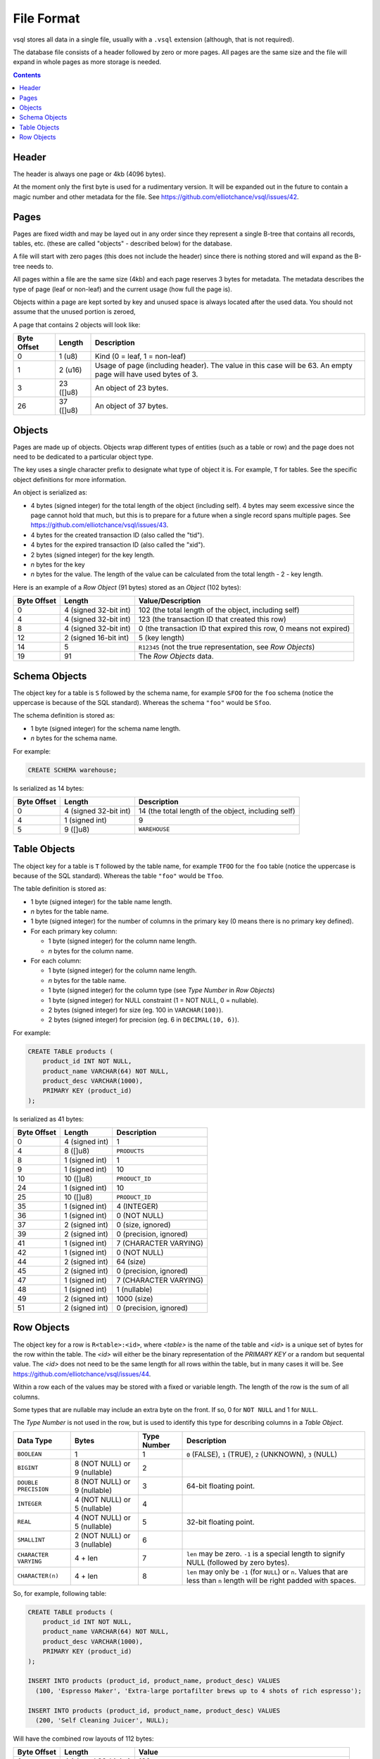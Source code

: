 File Format
===========

vsql stores all data in a single file, usually with a ``.vsql`` extension
(although, that is not required).

The database file consists of a header followed by zero or more pages. All pages
are the same size and the file will expand in whole pages as more storage is
needed.

.. contents::

Header
------

The header is always one page or 4kb (4096 bytes).

At the moment only the first byte is used for a rudimentary version. It will be
expanded out in the future to contain a magic number and other metadata for the
file. See https://github.com/elliotchance/vsql/issues/42.

Pages
-----

Pages are fixed width and may be layed out in any order since they represent a
single B-tree that contains all records, tables, etc. (these are called
"objects" - described below) for the database.

A file will start with zero pages (this does not include the header) since there
is nothing stored and will expand as the B-tree needs to.

All pages within a file are the same size (4kb) and each page reserves 3 bytes
for metadata. The metadata describes the type of page (leaf or non-leaf) and the
current usage (how full the page is).

Objects within a page are kept sorted by key and unused space is always located
after the used data. You should not assume that the unused portion is zeroed,

A page that contains 2 objects will look like:

.. list-table::
  :header-rows: 1

  * - Byte Offset
    - Length
    - Description

  * - 0
    - 1 (u8)
    - Kind (0 = leaf, 1 = non-leaf)

  * - 1
    - 2 (u16)
    - Usage of page (including header). The value in this case will be 63. An
      empty page will have used bytes of 3.

  * - 3
    - 23 ([]u8)
    - An object of 23 bytes.

  * - 26
    - 37 ([]u8)
    - An object of 37 bytes.

Objects
-------

Pages are made up of objects. Objects wrap different types of entities (such as
a table or row) and the page does not need to be dedicated to a particular
object type.

The key uses a single character prefix to designate what type of object it is.
For example, ``T`` for tables. See the specific object definitions for more
information.

An object is serialized as:

- 4 bytes (signed integer) for the total length of the object (including self).
  4 bytes may seem excessive since the page cannot hold that much, but this is
  to prepare for a future when a single record spans multiple pages. See
  https://github.com/elliotchance/vsql/issues/43.
- 4 bytes for the created transaction ID (also called the "tid").
- 4 bytes for the expired transaction ID (also called the "xid").
- 2 bytes (signed integer) for the key length.
- *n* bytes for the key
- *n* bytes for the value. The length of the value can be calculated from the
  total length - 2 - key length.

Here is an example of a *Row Object* (91 bytes) stored as an *Object* (102
bytes):

.. list-table::
  :header-rows: 1

  * - Byte Offset
    - Length
    - Value/Description

  * - 0
    - 4 (signed 32-bit int)
    - 102 (the total length of the object, including self)

  * - 4
    - 4 (signed 32-bit int)
    - 123 (the transaction ID that created this row)

  * - 8
    - 4 (signed 32-bit int)
    - 0 (the transaction ID that expired this row, 0 means not expired)

  * - 12
    - 2 (signed 16-bit int)
    - 5 (key length)

  * - 14
    - 5
    - ``R12345`` (not the true representation, see *Row Objects*)

  * - 19
    - 91
    - The *Row Objects* data.

Schema Objects
--------------

The object key for a table is ``S`` followed by the schema name, for example
``SFOO`` for the ``foo`` schema (notice the uppercase is because of the SQL
standard). Whereas the schema ``"foo"`` would be ``Sfoo``.
   
The schema definition is stored as:

- 1 byte (signed integer) for the schema name length.
- *n* bytes for the schema name.

For example:

.. code-block:: sql

   CREATE SCHEMA warehouse;

Is serialized as 14 bytes:

.. list-table::
  :header-rows: 1

  * - Byte Offset
    - Length
    - Description

  * - 0
    - 4 (signed 32-bit int)
    - 14 (the total length of the object, including self)

  * - 4
    - 1 (signed int)
    - 9

  * - 5
    - 9 ([]u8)
    - ``WAREHOUSE``

Table Objects
-------------

The object key for a table is ``T`` followed by the table name, for example
``TFOO`` for the ``foo`` table (notice the uppercase is because of the SQL
standard). Whereas the table ``"foo"`` would be ``Tfoo``.
   
The table definition is stored as:

- 1 byte (signed integer) for the table name length.
- *n* bytes for the table name.
- 1 byte (signed integer) for the number of columns in the primary key (0 means
  there is no primary key defined).
- For each primary key column:

  * 1 byte (signed integer) for the column name length.
  * *n* bytes for the column name.

- For each column:

  * 1 byte (signed integer) for the column name length.
  * *n* bytes for the table name.
  * 1 byte (signed integer) for the column type (see *Type Number* in *Row Objects*)
  * 1 byte (signed integer) for NULL constraint (1 = NOT NULL, 0 = nullable).
  * 2 bytes (signed integer) for size (eg. 100 in ``VARCHAR(100)``).
  * 2 bytes (signed integer) for precision (eg. 6 in ``DECIMAL(10, 6)``).

For example:

.. code-block:: sql

   CREATE TABLE products (
       product_id INT NOT NULL,
       product_name VARCHAR(64) NOT NULL,
       product_desc VARCHAR(1000),
       PRIMARY KEY (product_id)
   );

Is serialized as 41 bytes:

.. list-table::
  :header-rows: 1

  * - Byte Offset
    - Length
    - Description

  * - 0
    - 4 (signed int)
    - 1

  * - 4
    - 8 ([]u8)
    - ``PRODUCTS``

  * - 8
    - 1 (signed int)
    - 1

  * - 9
    - 1 (signed int)
    - 10

  * - 10
    - 10 ([]u8)
    - ``PRODUCT_ID``

  * - 24
    - 1 (signed int)
    - 10

  * - 25
    - 10 ([]u8)
    - ``PRODUCT_ID``

  * - 35
    - 1 (signed int)
    - 4 (INTEGER)

  * - 36
    - 1 (signed int)
    - 0 (NOT NULL)

  * - 37
    - 2 (signed int)
    - 0 (size, ignored)

  * - 39
    - 2 (signed int)
    - 0 (precision, ignored)

  * - 41
    - 1 (signed int)
    - 7 (CHARACTER VARYING)

  * - 42
    - 1 (signed int)
    - 0 (NOT NULL)

  * - 44
    - 2 (signed int)
    - 64 (size)

  * - 45
    - 2 (signed int)
    - 0 (precision, ignored)

  * - 47
    - 1 (signed int)
    - 7 (CHARACTER VARYING)

  * - 48
    - 1 (signed int)
    - 1 (nullable)

  * - 49
    - 2 (signed int)
    - 1000 (size)

  * - 51
    - 2 (signed int)
    - 0 (precision, ignored)

Row Objects
-----------

The object key for a row is ``R<table>:<id>``, where *<table>* is the name of
the table and *<id>* is a unique set of bytes for the row within the table. The
*<id>* will either be the binary representation of the `PRIMARY KEY` or a random
but sequental value. The *<id>* does not need to be the same length for all rows
within the table, but in many cases it will be. See
https://github.com/elliotchance/vsql/issues/44.

Within a row each of the values may be stored with a fixed or variable length.
The length of the row is the sum of all columns.

Some types that are nullable may include an extra byte on the front. If so, 0
for ``NOT NULL`` and 1 for ``NULL``.

The *Type Number* is not used in the row, but is used to identify this type for
describing columns in a *Table Object*.

.. list-table::
  :header-rows: 1

  * - Data Type
    - Bytes
    - Type Number
    - Description

  * - ``BOOLEAN``
    - 1
    - 1
    - ``0`` (FALSE), ``1`` (TRUE), ``2`` (UNKNOWN), ``3`` (NULL)

  * - ``BIGINT``
    - 8 (NOT NULL) or 9 (nullable)
    - 2
    -

  * - ``DOUBLE PRECISION``
    - 8 (NOT NULL) or 9 (nullable)
    - 3
    - 64-bit floating point.

  * - ``INTEGER``
    - 4 (NOT NULL) or 5 (nullable)
    - 4
    -

  * - ``REAL``
    - 4 (NOT NULL) or 5 (nullable)
    - 5
    - 32-bit floating point.

  * - ``SMALLINT``
    - 2 (NOT NULL) or 3 (nullable)
    - 6
    -

  * - ``CHARACTER VARYING``
    - 4 + len
    - 7
    - ``len`` may be zero. ``-1`` is a special length to signify NULL (followed
      by zero bytes).

  * - ``CHARACTER(n)``
    - 4 + len
    - 8
    - ``len`` may only be ``-1`` (for ``NULL``) or ``n``. Values that are less
      than ``n`` length will be right padded with spaces.

So, for example, following table:

.. code-block:: sql

   CREATE TABLE products (
       product_id INT NOT NULL,
       product_name VARCHAR(64) NOT NULL,
       product_desc VARCHAR(1000),
       PRIMARY KEY (product_id)
   );

   INSERT INTO products (product_id, product_name, product_desc) VALUES
     (100, 'Espresso Maker', 'Extra-large portafilter brews up to 4 shots of rich espresso');

   INSERT INTO products (product_id, product_name, product_desc) VALUES
     (200, 'Self Cleaning Juicer', NULL);
   
Will have the combined row layouts of 112 bytes:

.. list-table::
  :header-rows: 1

  * - Byte Offset
    - Length
    - Value

  * - 0
    - 4 (signed 32-bit int)
    - 100

  * - 4
    - 4 (signed 32-bit int)
    - 14

  * - 8
    - 14 ([]u8)
    - ``Espresso Maker``

  * - 22
    - 1 (byte)
    - 0

  * - 23
    - 60 ([]u8)
    - ``Extra-large portafilter brews up to 4 shots of rich espresso``

  * - 83
    - 4 (signed 32-bit int)
    - 200

  * - 87
    - 4 (signed 32-bit int)
    - 20

  * - 91
    - 20 ([]u8)
    - ``Self Cleaning Juicer``

  * - 111
    - 1 (byte)
    - 1
